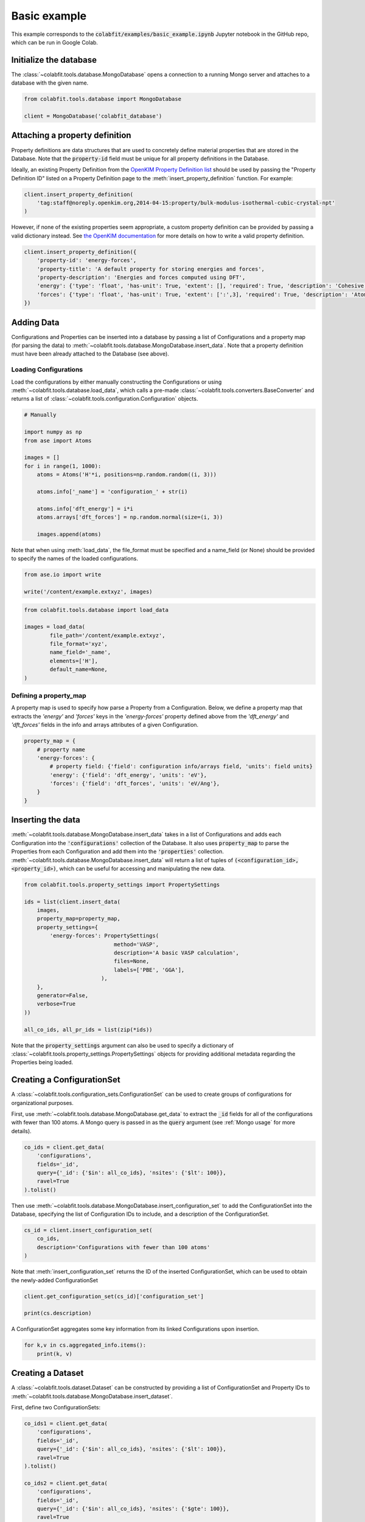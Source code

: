 =============
Basic example
=============

This example corresponds to the :code:`colabfit/examples/basic_example.ipynb`
Jupyter notebook in the GitHub repo, which can be run in Google Colab.

Initialize the database
=======================

The :class:`~colabfit.tools.database.MongoDatabase` opens a connection to a
running Mongo server and attaches to a database with the given name.

.. code-block:: python

    from colabfit.tools.database import MongoDatabase

    client = MongoDatabase('colabfit_database')

Attaching a property definition
===============================

Property definitions are data structures that are used to concretely define
material properties that are stored in the Database. Note that the
:code:`property-id` field must be unique for all property definitions in the
Database.

Ideally, an existing Property Definition from the `OpenKIM Property Definition
list <https://openkim.org/properties>`_ should be used by passing the "Property
Definition ID" listed on a Property Definition page to the
:meth:`insert_property_definition` function. For example:

.. code-block:: python

    client.insert_property_definition(
        'tag:staff@noreply.openkim.org,2014-04-15:property/bulk-modulus-isothermal-cubic-crystal-npt'
    )

However, if none of the existing properties seem appropriate, a custom property
definition can be provided by passing a valid dictionary instead. See
`the OpenKIM documentation
<https://openkim.org/doc/schema/properties-framework/>`_ for more details on how
to write a valid property definition.

.. code-block:: python

    client.insert_property_definition({
        'property-id': 'energy-forces',
        'property-title': 'A default property for storing energies and forces',
        'property-description': 'Energies and forces computed using DFT',
        'energy': {'type': 'float', 'has-unit': True, 'extent': [], 'required': True, 'description': 'Cohesive energy'},
        'forces': {'type': 'float', 'has-unit': True, 'extent': [':',3], 'required': True, 'description': 'Atomic forces'},
    })


Adding Data
===========

Configurations and Properties can be inserted into a database by passing a
list of Configurations and a property map (for parsing the data) to
:meth:`~colabfit.tools.database.MongoDatabase.insert_data`. Note that a
property definition must have been already attached to the Database (see above).

Loading Configurations
^^^^^^^^^^^^^^^^^^^^^^

Load the configurations by either manually constructing the Configurations or
using :meth:`~colabfit.tools.database.load_data`, which calls a pre-made
:class:`~colabfit.tools.converters.BaseConverter` and returns a list of
:class:`~colabfit.tools.configuration.Configuration` objects.

.. code-block:: python

    # Manually

    import numpy as np
    from ase import Atoms

    images = []
    for i in range(1, 1000):
        atoms = Atoms('H'*i, positions=np.random.random((i, 3)))

        atoms.info['_name'] = 'configuration_' + str(i)

        atoms.info['dft_energy'] = i*i
        atoms.arrays['dft_forces'] = np.random.normal(size=(i, 3))

        images.append(atoms)

Note that when using :meth:`load_data`, the file_format must be specified and a
name_field (or None) should be provided to specify the names of the loaded
configurations.

.. code-block:: python

	from ase.io import write

	write('/content/example.extxyz', images)

.. code-block:: python

	from colabfit.tools.database import load_data

	images = load_data(
		file_path='/content/example.extxyz',
		file_format='xyz',
		name_field='_name',
		elements=['H'],
		default_name=None,
	)

Defining a property_map
^^^^^^^^^^^^^^^^^^^^^^^

A property map is used to specify how parse a Property from a Configuration.
Below, we define a property map that extracts the `'energy'` and `'forces'` keys
in the `'energy-forces'` property defined above from the `'dft_energy'` and
`'dft_forces'` fields in the info and arrays attributes of a given
Configuration.

.. code-block:: python

    property_map = {
        # property name
        'energy-forces': {
            # property field: {'field': configuration info/arrays field, 'units': field units}
            'energy': {'field': 'dft_energy', 'units': 'eV'},
            'forces': {'field': 'dft_forces', 'units': 'eV/Ang'},
        }
    }


Inserting the data
==================

:meth:`~colabfit.tools.database.MongoDatabase.insert_data` takes in a list of
Configurations and adds each Configuration into the :code:`'configurations'`
collection of the Database. It also uses :code:`property_map` to parse the
Properties from each Configuration and add them into the :code:`'properties'`
collection. :meth:`~colabfit.tools.database.MongoDatabase.insert_data` will
return a list of tuples of :code:`(<configuration_id>, <property_id>)`, which
can be useful for accessing and manipulating the new data.

.. code-block:: python

    from colabfit.tools.property_settings import PropertySettings

    ids = list(client.insert_data(
        images,
        property_map=property_map,
        property_settings={
            'energy-forces': PropertySettings(
                                method='VASP',
                                description='A basic VASP calculation',
                                files=None,
                                labels=['PBE', 'GGA'],
                            ),
        },
        generator=False,
        verbose=True
    ))

    all_co_ids, all_pr_ids = list(zip(*ids))

Note that the :code:`property_settings` argument can also be used to specify a
dictionary of :class:`~colabfit.tools.property_settings.PropertySettings`
objects for providing additional metadata regarding the Properties being loaded.

Creating a ConfigurationSet
===========================

A :class:`~colabfit.tools.configuration_sets.ConfigurationSet` can be used to
create groups of configurations for organizational purposes.

First, use :meth:`~colabfit.tools.database.MongoDatabase.get_data` to extract
the :code:`_id` fields for all of the configurations with fewer than 100 atoms.
A Mongo query is passed in as the :code:`query` argument (see
:ref:`Mongo usage` for more details).

.. code-block:: python

    co_ids = client.get_data(
        'configurations',
        fields='_id',
        query={'_id': {'$in': all_co_ids}, 'nsites': {'$lt': 100}},
        ravel=True
    ).tolist()

Then use :meth:`~colabfit.tools.database.MongoDatabase.insert_configuration_set`
to add the ConfigurationSet into the Database, specifying the list of
Configuration IDs to include, and a description of the ConfigurationSet.

.. code-block:: python

    cs_id = client.insert_configuration_set(
        co_ids,
        description='Configurations with fewer than 100 atoms'
    )

Note that :meth:`insert_configuration_set` returns the ID of the inserted
ConfigurationSet, which can be used to obtain the newly-added ConfigurationSet

.. code-block:: python

    client.get_configuration_set(cs_id)['configuration_set']

    print(cs.description)


A ConfigurationSet aggregates some key information from its linked
Configurations upon insertion.

.. code-block:: python

    for k,v in cs.aggregated_info.items():
        print(k, v)

Creating a Dataset
==================

A :class:`~colabfit.tools.dataset.Dataset` can be constructed by providing a
list of ConfigurationSet and Property IDs to
:meth:`~colabfit.tools.database.MongoDatabase.insert_dataset`.

First, define two ConfigurationSets:

.. code-block:: python

    co_ids1 = client.get_data(
        'configurations',
        fields='_id',
        query={'_id': {'$in': all_co_ids}, 'nsites': {'$lt': 100}},
        ravel=True
    ).tolist()

    co_ids2 = client.get_data(
        'configurations',
        fields='_id',
        query={'_id': {'$in': all_co_ids}, 'nsites': {'$gte': 100}},
        ravel=True
    ).tolist()

    # Note: CS IDs depend upon the description, so cs_id1 will not match cs_id
    # from above
    cs_id1 = client.insert_configuration_set(co_ids1, 'Small configurations')
    cs_id2 = client.insert_configuration_set(co_ids2, 'Big configurations')

Then extract the Property IDs that are linked to the given Configurations.

.. code-block:: python

    pr_ids = client.get_data(
        'properties',
        fields='_id',
        query={
            'relationships.configurations': {'$elemMatch': {'$in':
            co_ids1+co_ids2}}
        },
        ravel=True

    ).tolist()

Finally, add the Dataset into the Database

.. code-block:: python

    ds_id = client.insert_dataset(
        cs_ids=[cs_id1, cs_id2],
        pr_ids=pr_ids,
        name='basic_example',
        authors=['ColabFit User'],
        links=['https://colabfit.openkim.org/'],
        description="This is an example dataset",
        resync=True
    )

Just as a ConfigurationSet aggregates information from a list of Configurations,
a Dataset aggregates information from a list of ConfigurationSets and a list of
Properties. Note the use of :code:`resync=True`. This ensures that the ConfigurationSets
re-aggregate all of their data from their linked Configurations before the
Dataset aggregates information from the ConfigurationSets.

.. code-block:: python

    ds = client.get_dataset(ds_id)['dataset']

    for k,v in ds.aggregated_info.items():
        print(k, v)


Applying labels to configurations
=================================

Additional metadata can be applied to individual configurations or properties
using :meth:`~colabfit.tools.database.MongoDatabase.apply_labels`. This
function queries on the specified collection and attaches the given labels to
any matching entries.

.. code-block:: python

    client.apply_labels(
        dataset_id=ds_id,
        collection_name='configurations',
        query={'nsites': {'$lt': 100}},
        labels={'small'},
        verbose=True
    )

Note the use of :code:`dataset_id=ds_id` which ensures that the labels are only
applied to the entries attached to the specified Dataset.

When extracting a ConfigurationSet whose linked Configurations have been
modified, :code:`resync=True` should be used to ensure that all necessary
information (such as Configuration labels) is re-aggregated.

.. code-block:: python

    cs = client.get_configuration_set(cs_id, resync=True)['configuration_set']

Exploring the dataset
=====================

Use :meth:`~colabfit.tools.database.MongoDatabase.get_statistics` to see basic
statistics about a selection of property fields:

.. code-block:: python

    client.get_statistics(
        # For getting statistics about all property fields on the dataset
        dataset.aggregated_info['property_fields'],
        # For getting statistics only about the properties attached to the
        # dataset
        ids=dataset.property_ids
    )

Use :meth:`~colabfit.tools.database.MongoDatabase.plot_histograms` to quickly
visualize the property fields.

.. code-block:: python

    client.plot_histograms(
        dataset.aggregated_info['property_fields'],
        ids=dataset.property_ids
    )

Applying transformations to properties
======================================

:meth:`~colabfit.tools.database.MongoDatabase.apply_transformation` can be used
to modify Properties that have already been loaded into the Database.

The :code:`update_map` argument of this function is a dictionary where the key is a
field from a property definition, and the value is a function that takes two
inputs: (1) the current value taken by the specified key, and (2) a Property
document (as stored in the Mongo database). The output of this function will be
the new value used to overwrite the existing one. Note that the Property
document will be augmented to include the linked Configuration as specified by
:code:`configuration_ids`.

.. code-block:: python

    all_co_ids, all_pr_ids = list(zip(*ids))

    # Convert to per-atom energies
    client.apply_transformation(
        dataset_id=ds_id,
        property_ids=all_pr_ids,
        update_map={
            'energy-forces.energy':
                lambda current_val, pr_doc: current_val/pr_doc['configuration']['nsites']
        },
        configuration_ids=all_co_ids,
    )

Filtering
=========

The :meth:`~colabfit.tools.database.MongoDatabase.filter_on_properties`
and :meth:`~colabfit.tools.database.MongoDatabase.filter_on_configurations`
methods can be used to filter lists of ConfigurationSets and Properties based on
arbitrary criterion. This is useful for obtaining subsets of a Dataset.

Here we show an example of using :meth:`~colabfit.tools.database.MongoDatabase.filter_on_properties`.
:meth:`~colabfit.tools.database.MongoDatabase.filter_on_configurations` works in a similar manner; see the
documentation for more details.

First, define a function to use for filtering the Properties. This function
should have a single argument which is the Property document, and should return
True if the Property should be included in the filtered data. Note that the
ConfigurationSets will be filtered by only including Configurations that are
linked to at least one Property that returned :code:`True` for the filter
function.

.. code-block:: python

	def ff(pr_doc):
		emax = np.max(np.abs(pr_doc['energy-forces']['energy']['source-value']))
		fmax = np.max(np.abs(pr_doc['energy-forces']['forces']['source-value']))
		return (emax < 100) and (fmax < 3)

Next, get the filtered ConfigurationSets and Properties.

.. code-block:: python

	clean_config_sets, clean_property_ids = client.filter_on_properties(
		ds_id,
		filter_fxn=ff,
		fields=['energy-forces.energy', 'energy-forces.forces'],
		verbose=True
	)

Add the newly-filtered ConfigurationSets into the Database

.. code-block:: python

    new_cs_ids = []
    for cs in clean_config_sets:
        if len(cs.configuration_ids):
            new_cs_ids.append(
                client.insert_configuration_set(
                    cs.configuration_ids,
                    cs.description, verbose=True
                )
            )

And finally, define a new Dataset with the filtered data

.. code-block:: python

    ds_id_clean = client.insert_dataset(
        cs_ids=new_cs_ids,
        pr_ids=clean_property_ids,
        name='basic_example_filtered',
        authors=['ColabFit'],
        links=[],
        description="A dataset generated during a basic filtering example",
        resync=True,
        verbose=True,
    )
